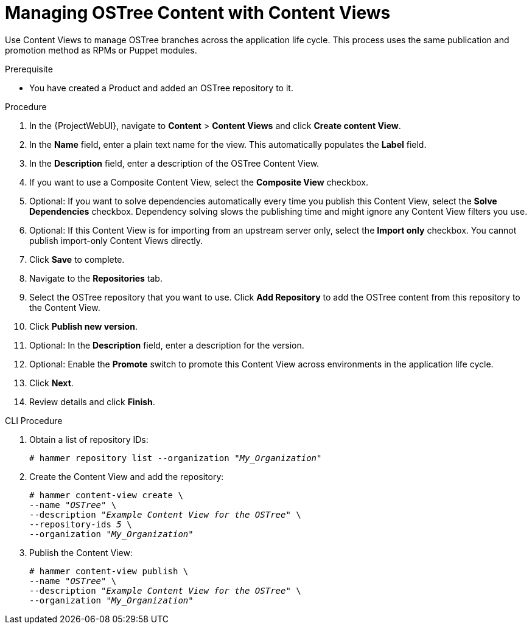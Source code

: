 [id="managing-ostree-content-with-content-views_{context}"]
= Managing OSTree Content with Content Views

Use Content Views to manage OSTree branches across the application life cycle.
This process uses the same publication and promotion method as RPMs or Puppet modules.

.Prerequisite
* You have created a Product and added an OSTree repository to it.

.Procedure
. In the {ProjectWebUI}, navigate to *Content* > *Content Views* and click *Create content View*.
. In the *Name* field, enter a plain text name for the view.
This automatically populates the *Label* field.
. In the *Description* field, enter a description of the OSTree Content View.
. If you want to use a Composite Content View, select the *Composite View* checkbox.
. Optional: If you want to solve dependencies automatically every time you publish this Content View, select the *Solve Dependencies* checkbox. Dependency solving slows the publishing time and might ignore any Content View filters you use.
. Optional: If this Content View is for importing from an upstream server only, select the *Import only* checkbox.
You cannot publish import-only Content Views directly.
. Click *Save* to complete.
. Navigate to the *Repositories* tab.
. Select the OSTree repository that you want to use.
Click *Add Repository* to add the OSTree content from this repository to the Content View.
. Click *Publish new version*.
. Optional: In the *Description* field, enter a description for the version.
. Optional: Enable the *Promote* switch to promote this Content View across environments in the application life cycle.
. Click *Next*.
. Review details and click *Finish*.

.CLI Procedure
. Obtain a list of repository IDs:
+
[options="nowrap" subs="+quotes"]
----
# hammer repository list --organization "_My_Organization_"
----
. Create the Content View and add the repository:
+
[options="nowrap" subs="+quotes"]
----
# hammer content-view create \
--name "_OSTree_" \
--description "_Example Content View for the OSTree_" \
--repository-ids _5_ \
--organization "_My_Organization_"
----
. Publish the Content View:
+
[options="nowrap" subs="+quotes"]
----
# hammer content-view publish \
--name "_OSTree_" \
--description "_Example Content View for the OSTree_" \
--organization "_My_Organization_"
----
